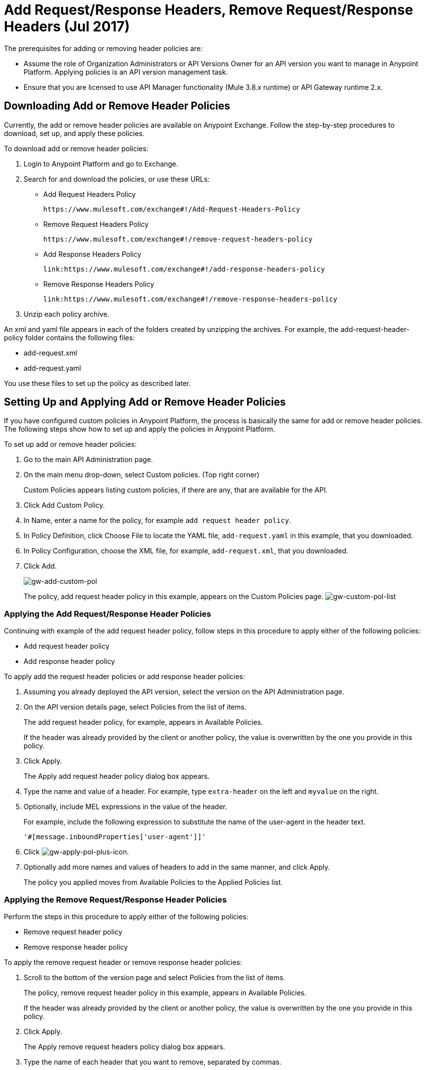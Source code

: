 = Add Request/Response Headers, Remove Request/Response Headers (Jul 2017)
:keywords: header, policy

The prerequisites for adding or removing header policies are:

* Assume the role of Organization Administrators or API Versions Owner for an API version you want to manage in Anypoint Platform. Applying policies is an API version management task.
* Ensure that you are licensed to use API Manager functionality (Mule 3.8.x runtime) or API Gateway runtime 2.x.

== Downloading Add or Remove Header Policies

Currently, the add or remove header policies are available on Anypoint Exchange. Follow the step-by-step procedures to download, set up, and apply these policies.

To download add or remove header policies:

. Login to Anypoint Platform and go to Exchange.
. Search for and download the policies, or use these URLs:
+
* Add Request Headers Policy
+
`+https://www.mulesoft.com/exchange#!/Add-Request-Headers-Policy+`
+
* Remove Request Headers Policy
+
`+https://www.mulesoft.com/exchange#!/remove-request-headers-policy+`
+
* Add Response Headers Policy
+
`+link:https://www.mulesoft.com/exchange#!/add-response-headers-policy+`
+
* Remove Response Headers Policy
+
`+link:https://www.mulesoft.com/exchange#!/remove-response-headers-policy+`
+
. Unzip each policy archive.

An xml and yaml file appears in each of the folders created by unzipping the archives. For example, the add-request-header-policy folder contains the following files:

* add-request.xml
* add-request.yaml

You use these files to set up the policy as described later.


== Setting Up and Applying Add or Remove Header Policies

If you have configured custom policies in Anypoint Platform, the process is basically the same for add or remove header policies. The following steps show how to set up and apply the policies in Anypoint Platform.

To set up add or remove header policies:

. Go to the main API Administration page.
+
. On the main menu drop-down, select Custom policies. (Top right corner)
+
Custom Policies appears listing custom policies, if there are any, that are available for the API.
+
. Click Add Custom Policy.
. In Name, enter a name for the policy, for example `add request header policy`.
. In Policy Definition, click Choose File to locate the YAML file, `add-request.yaml` in this example, that you downloaded.
. In Policy Configuration, choose the XML file, for example, `add-request.xml`, that you downloaded.
. Click Add.
+
image:gw-add-custom-pol.png[gw-add-custom-pol]
+
The policy, add request header policy in this example, appears on the Custom Policies page.
image:gw-custom-pol-list.png[gw-custom-pol-list]

=== Applying the Add Request/Response Header Policies

Continuing with example of the add request header policy, follow steps in this procedure to apply either of the following policies:

* Add request header policy
* Add response header policy

To apply add the request header policies or add response header policies:

. Assuming you already deployed the API version, select the version on the API Administration page.
. On the API version details page, select Policies from the list of items.
+
The add request header policy, for example, appears in Available Policies.
+
If the header was already provided by the client or another policy, the value is  overwritten by the one you provide in this policy.
+
. Click Apply.
+
The Apply add request header policy dialog box appears.
+
. Type the name and value of a header. For example, type `extra-header` on the left and `myvalue` on the right.
+
. Optionally, include MEL expressions in the value of the header.
+
For example, include the following expression to substitute the name of the user-agent in the header text.
+
`'#[message.inboundProperties['user-agent']]'`
+
. Click image:gw-apply-pol-plus-icon.png[gw-apply-pol-plus-icon].
. Optionally add more names and values of headers to add in the same manner, and click Apply.
+
The policy you applied moves from Available Policies to the Applied Policies list.

=== Applying the Remove Request/Response Header Policies

Perform the steps in this procedure to apply either of the following policies:

* Remove request header policy
* Remove response header policy

To apply the remove request header or remove response header policies:

. Scroll to the bottom of the version page and select Policies from the list of items.
+
The policy, remove request header policy in this example, appears in Available Policies.
+
If the header was already provided by the client or another policy, the value is  overwritten by the one you provide in this policy.
+
. Click Apply.
+
The Apply remove request headers policy dialog box appears.
+
. Type the name of each header that you want to remove, separated by commas.
+
You can use wildcards to remove properties that have similar names. For example, using `foo-*` removes foo-bar, foo-test.
+
. Click Apply.
+
The policy you applied moves from the Available policies list to the Applied policies list.

== Testing Policy Applications

To test the execution of policies, follow the steps in this section to apply a policy and use curl, for example `curl` `+http://localhost:8081 -vvv+` to test the policies.

=== Add request header policy

The procedure for testing the add or remove request header policies assume that you created a mule application that logs the headers received by the backend service.

. Apply the add request header policy to add a header as described in the previous section.
. Run curl.
. Check the log of the backend service to verify that request includes the additional header name and value you configured in step 1.


=== Remove request header policy

The procedure for testing the remove request header policy assumes that you created a mule application that logs the headers received by the backend service.

. Apply the remove request header policy to remove a header as described in the previous section.
. Run curl.
. Verify that the backend service excludes the extra header by checking the log.


=== Add response header policy:

. Run curl.
. Check the response to see which headers are being received by the client.
. Apply the add response header policy to add a response to the header.
. Run curl again.
. Verify that the specified header is received.

=== Remove response header policy

. Run curl.
. Check the response to see which headers are being received by the client.
. Apply the remove response header policy to remove a response from the header.
. Run curl again.
. Verify that the specified header is removed.

== See Also

* link:https://en.wikipedia.org/wiki/List_of_HTTP_header_fields[HTTP headers]